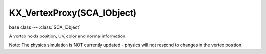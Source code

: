 KX_VertexProxy(SCA_IObject)
===========================

.. module:: bge.types

base class --- :class:`SCA_IObject`

.. class:: KX_VertexProxy(SCA_IObject)

   A vertex holds position, UV, color and normal information.

   Note:
   The physics simulation is NOT currently updated - physics will not respond
   to changes in the vertex position.

   .. attribute:: XYZ

      The position of the vertex.

      :type: Vector((x, y, z))

   .. attribute:: UV

      The texture coordinates of the vertex.

      :type: Vector((u, v))

   .. attribute:: uvs

      A list of all the texture coordinates of the vertex.

      :type: list of Vector((u, v))

   .. attribute:: normal

      The normal of the vertex.

      :type: Vector((nx, ny, nz))

   .. attribute:: color

      The color of the vertex.

      :type: Vector((r, g, b, a))

      Black = [0.0, 0.0, 0.0, 1.0], White = [1.0, 1.0, 1.0, 1.0]

   .. attribute:: x

      The x coordinate of the vertex.

      :type: float

   .. attribute:: y

      The y coordinate of the vertex.

      :type: float

   .. attribute:: z

      The z coordinate of the vertex.

      :type: float

   .. attribute:: u

      The u texture coordinate of the vertex.

      :type: float

   .. attribute:: v

      The v texture coordinate of the vertex.

      :type: float

   .. attribute:: u2

      The second u texture coordinate of the vertex.

      :type: float

   .. attribute:: v2

      The second v texture coordinate of the vertex.

      :type: float

   .. attribute:: r

      The red component of the vertex color. 0.0 <= r <= 1.0.

      :type: float

   .. attribute:: g

      The green component of the vertex color. 0.0 <= g <= 1.0.

      :type: float

   .. attribute:: b

      The blue component of the vertex color. 0.0 <= b <= 1.0.

      :type: float

   .. attribute:: a

      The alpha component of the vertex color. 0.0 <= a <= 1.0.

      :type: float

   .. method:: getXYZ()

      Gets the position of this vertex.

      :return: this vertexes position in local coordinates.
      :rtype: Vector((x, y, z))

   .. method:: setXYZ(pos)

      Sets the position of this vertex.

      :type:  Vector((x, y, z))

      :arg pos: the new position for this vertex in local coordinates.

   .. method:: getUV(index=0)

      Gets the UV (texture) coordinates of this vertex.

      :arg index: the UV (texture) channel (optional).
      :type index: integer

      :return: this vertexes UV (texture) coordinates.
      :rtype: Vector((u, v))

   .. method:: setUV(uv, index=0)

      Sets the UV (texture) coordinates of this vertex.

      :arg uv: the UV (texture) coordinate of this vertex.
      :type uv: Vector((u, v))
      :arg index: the UV (texture) channel (optional).
      :type index: integer

   .. method:: getUV2()

      Gets the 2nd UV (texture) coordinates of this vertex.

      :return: this vertexes UV (texture) coordinates.
      :rtype: Vector((u, v))

      .. deprecated:: use :meth:`getUV`

   .. method:: setUV2(uv)

      Sets the 2nd UV (texture) coordinates of this vertex.

      :arg uv: the 2nd (texture) UV coordinate of this vertex.
      :type uv: Vector((u, v))

      .. deprecated:: use :meth:`setUV`

   .. method:: getRGBA()

      Gets the color of this vertex.

      The color is represented as four bytes packed into an integer value.  The color is
      packed as RGBA.

      Since Python offers no way to get each byte without shifting, you must use the struct module to
      access color in an machine independent way.

      Because of this, it is suggested you use the r, g, b and a attributes or the color attribute instead.

      .. code-block:: python

         import struct;
         col = struct.unpack('4B', struct.pack('I', v.getRGBA()))
         # col = (r, g, b, a)
         # black = (  0, 0, 0, 255)
         # white = (255, 255, 255, 255)

      :return: packed color. 4 byte integer with one byte per color channel in RGBA format.
      :rtype: integer

   .. method:: setRGBA(col)

      Sets the color of this vertex.

      See getRGBA() for the format of col, and its relevant problems.  Use the r, g, b and a attributes
      or the color attribute instead.

      setRGBA() also accepts a four component list as argument col.  The list represents the color as [r, g, b, a]
      with black = [0.0, 0.0, 0.0, 1.0] and white = [1.0, 1.0, 1.0, 1.0]

      .. code-block:: python

         v.setRGBA(0xff0000ff) # Red
         v.setRGBA(0xff00ff00) # Green on little endian, transparent purple on big endian
         v.setRGBA([1.0, 0.0, 0.0, 1.0]) # Red
         v.setRGBA([0.0, 1.0, 0.0, 1.0]) # Green on all platforms.

      :arg col: the new color of this vertex in packed RGBA format.
      :type col: integer or list [r, g, b, a]

   .. method:: getNormal()

      Gets the normal vector of this vertex.

      :return: normalized normal vector.
      :rtype: Vector((nx, ny, nz))

   .. method:: setNormal(normal)

      Sets the normal vector of this vertex.

      :type:  sequence of floats [r, g, b]

      :arg normal: the new normal of this vertex.

